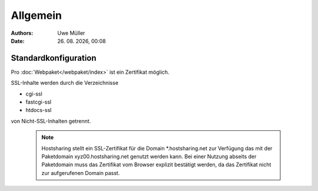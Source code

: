 =========
Allgemein
=========

.. |date| date:: %d. %m. %Y
.. |time| date:: %H:%M

:Authors: - Uwe Müller

:Date: |date|, |time|


Standardkonfiguration 
=====================

Pro :doc:`Webpaket</webpaket/index>` ist ein Zertifikat möglich.

SSL-Inhalte werden durch die Verzeichnisse

* cgi-ssl
* fastcgi-ssl
* htdocs-ssl

von Nicht-SSL-Inhalten getrennt.

   .. note::

        Hostsharing stellt ein SSL-Zertifikat für die Domain *.hostsharing.net zur Verfügung das mit der Paketdomain xyz00.hostsharing.net genutzt werden kann.
        Bei einer Nutzung abseits der Paketdomain muss das Zertifikat vom Browser explizit bestätigt werden, da das Zertifikat nicht zur aufgerufenen Domain passt.
